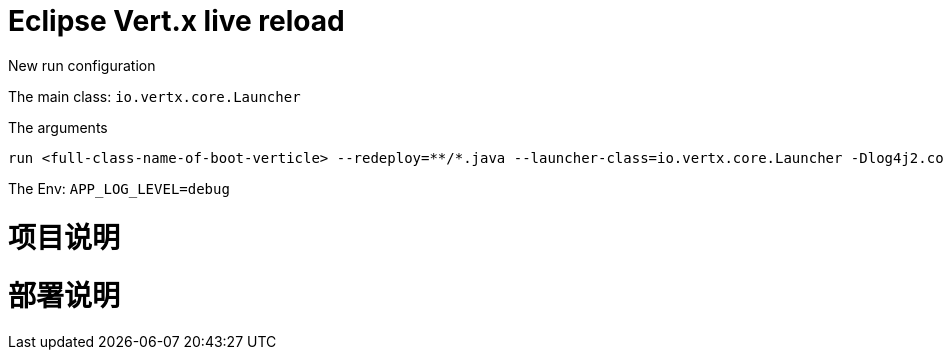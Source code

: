 # Eclipse Vert.x live reload

New run configuration

The main class: `io.vertx.core.Launcher`

The arguments

```
run <full-class-name-of-boot-verticle> --redeploy=**/*.java --launcher-class=io.vertx.core.Launcher -Dlog4j2.contextSelector=org.apache.logging.log4j.core.async.AsyncLoggerContextSelector -Dvertx.logger-delegate-factory-class-name=io.vertx.core.logging.SLF4JLogDelegateFactory
```

The Env: `APP_LOG_LEVEL=debug`

# 项目说明



# 部署说明
